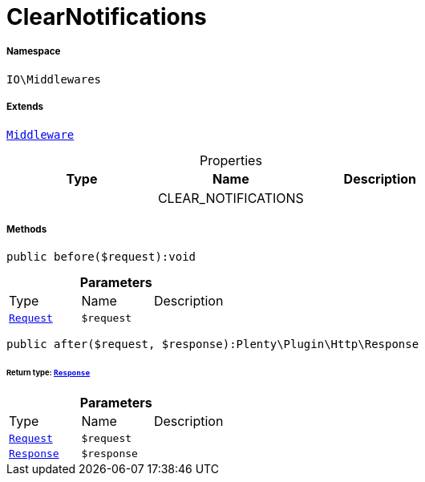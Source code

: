 :table-caption!:
:example-caption!:
:source-highlighter: prettify
:sectids!:
[[io__clearnotifications]]
= ClearNotifications





===== Namespace

`IO\Middlewares`

===== Extends
xref:stable7@interface::Miscellaneous.adoc#miscellaneous_plugin_middleware[`Middleware`]




.Properties
|===
|Type |Name |Description

| 
    |CLEAR_NOTIFICATIONS
    |
|===


===== Methods

[source%nowrap, php]
----

public before($request):void

----









.*Parameters*
|===
|Type |Name |Description
| xref:stable7@interface::Miscellaneous.adoc#miscellaneous_http_request[`Request`]
a|`$request`
|
|===


[source%nowrap, php]
----

public after($request, $response):Plenty\Plugin\Http\Response

----




====== *Return type:* xref:stable7@interface::Miscellaneous.adoc#miscellaneous_http_response[`Response`]




.*Parameters*
|===
|Type |Name |Description
| xref:stable7@interface::Miscellaneous.adoc#miscellaneous_http_request[`Request`]
a|`$request`
|

| xref:stable7@interface::Miscellaneous.adoc#miscellaneous_http_response[`Response`]
a|`$response`
|
|===


